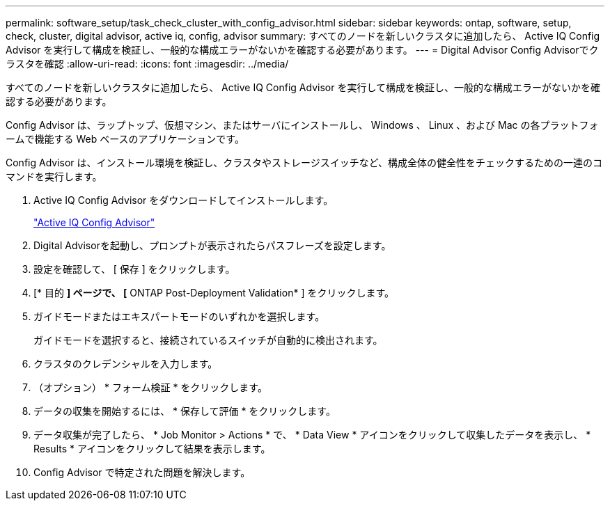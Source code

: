 ---
permalink: software_setup/task_check_cluster_with_config_advisor.html 
sidebar: sidebar 
keywords: ontap, software, setup, check, cluster, digital advisor, active iq, config, advisor 
summary: すべてのノードを新しいクラスタに追加したら、 Active IQ Config Advisor を実行して構成を検証し、一般的な構成エラーがないかを確認する必要があります。 
---
= Digital Advisor Config Advisorでクラスタを確認
:allow-uri-read: 
:icons: font
:imagesdir: ../media/


[role="lead"]
すべてのノードを新しいクラスタに追加したら、 Active IQ Config Advisor を実行して構成を検証し、一般的な構成エラーがないかを確認する必要があります。

Config Advisor は、ラップトップ、仮想マシン、またはサーバにインストールし、 Windows 、 Linux 、および Mac の各プラットフォームで機能する Web ベースのアプリケーションです。

Config Advisor は、インストール環境を検証し、クラスタやストレージスイッチなど、構成全体の健全性をチェックするための一連のコマンドを実行します。

. Active IQ Config Advisor をダウンロードしてインストールします。
+
link:https://mysupport.netapp.com/site/tools/tool-eula/activeiq-configadvisor["Active IQ Config Advisor"^]

. Digital Advisorを起動し、プロンプトが表示されたらパスフレーズを設定します。
. 設定を確認して、 [ 保存 ] をクリックします。
. [* 目的 *] ページで、 [* ONTAP Post-Deployment Validation* ] をクリックします。
. ガイドモードまたはエキスパートモードのいずれかを選択します。
+
ガイドモードを選択すると、接続されているスイッチが自動的に検出されます。

. クラスタのクレデンシャルを入力します。
. （オプション） * フォーム検証 * をクリックします。
. データの収集を開始するには、 * 保存して評価 * をクリックします。
. データ収集が完了したら、 * Job Monitor > Actions * で、 * Data View * アイコンをクリックして収集したデータを表示し、 * Results * アイコンをクリックして結果を表示します。
. Config Advisor で特定された問題を解決します。

